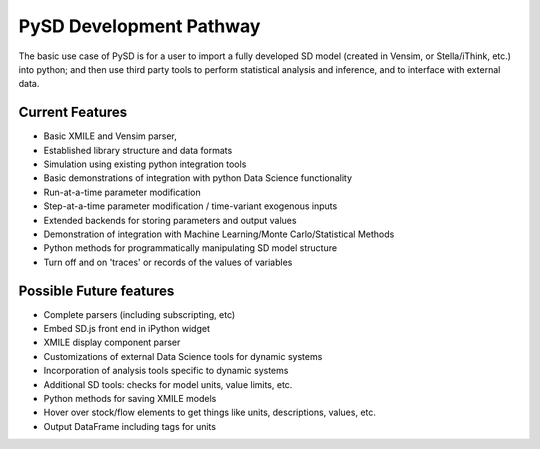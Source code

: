 PySD Development Pathway
========================

The basic use case of PySD is for a user to import a fully developed SD model (created in Vensim, or Stella/iThink, etc.) into python; and then use third party tools to perform statistical analysis and inference, and to interface with external data.

Current Features
----------------

* Basic XMILE and Vensim parser,
* Established library structure and data formats
* Simulation using existing python integration tools
* Basic demonstrations of integration with python Data Science functionality
* Run-at-a-time parameter modification
* Step-at-a-time parameter modification / time-variant exogenous inputs
* Extended backends for storing parameters and output values
* Demonstration of integration with Machine Learning/Monte Carlo/Statistical Methods
* Python methods for programmatically manipulating SD model structure
* Turn off and on 'traces' or records of the values of variables

Possible Future features
------------------------

* Complete parsers (including subscripting, etc)
* Embed SD.js front end in iPython widget
* XMILE display component parser
* Customizations of external Data Science tools for dynamic systems
* Incorporation of analysis tools specific to dynamic systems
* Additional SD tools: checks for model units, value limits, etc.
* Python methods for saving XMILE models
* Hover over stock/flow elements to get things like units, descriptions, values, etc.
* Output DataFrame including tags for units


